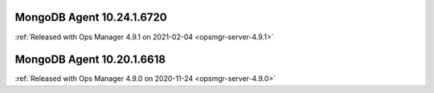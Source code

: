 .. _mongodb-10.24.1.6720:

MongoDB Agent 10.24.1.6720
--------------------------

:ref:`Released with Ops Manager 4.9.1 on 2021-02-04 <opsmgr-server-4.9.1>`

.. _mongodb-10.20.1.6618:

MongoDB Agent 10.20.1.6618
--------------------------

:ref:`Released with Ops Manager 4.9.0 on 2020-11-24 <opsmgr-server-4.9.0>`


